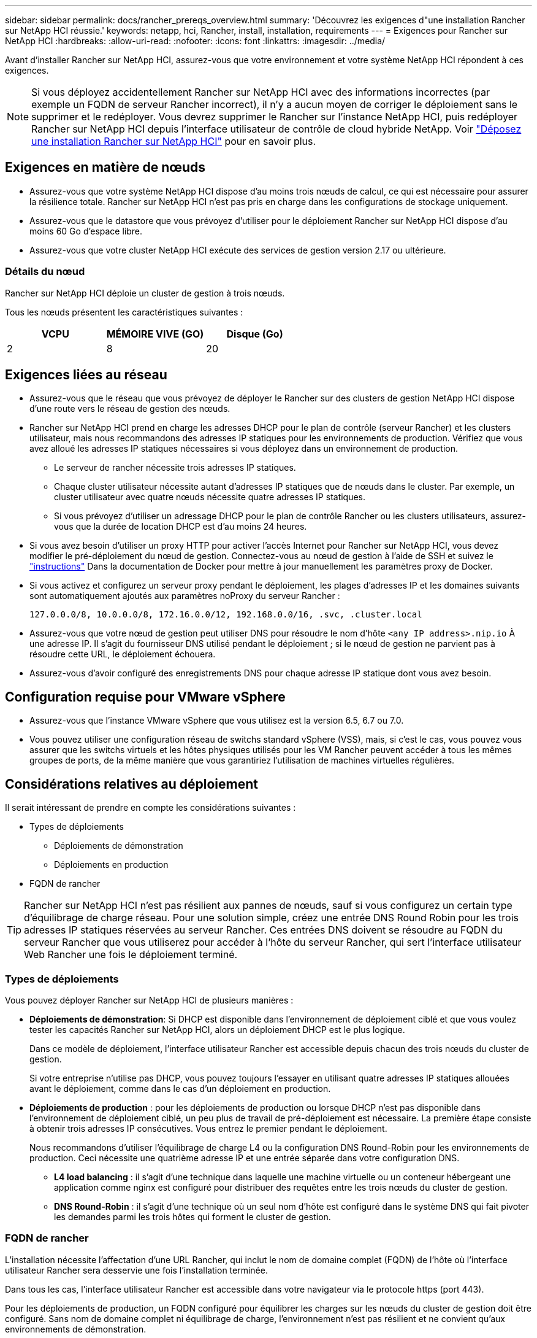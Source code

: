 ---
sidebar: sidebar 
permalink: docs/rancher_prereqs_overview.html 
summary: 'Découvrez les exigences d"une installation Rancher sur NetApp HCI réussie.' 
keywords: netapp, hci, Rancher, install, installation, requirements 
---
= Exigences pour Rancher sur NetApp HCI
:hardbreaks:
:allow-uri-read: 
:nofooter: 
:icons: font
:linkattrs: 
:imagesdir: ../media/


[role="lead"]
Avant d'installer Rancher sur NetApp HCI, assurez-vous que votre environnement et votre système NetApp HCI répondent à ces exigences.


NOTE: Si vous déployez accidentellement Rancher sur NetApp HCI avec des informations incorrectes (par exemple un FQDN de serveur Rancher incorrect), il n'y a aucun moyen de corriger le déploiement sans le supprimer et le redéployer. Vous devrez supprimer le Rancher sur l'instance NetApp HCI, puis redéployer Rancher sur NetApp HCI depuis l'interface utilisateur de contrôle de cloud hybride NetApp. Voir link:task_rancher_remove_deployment.html["Déposez une installation Rancher sur NetApp HCI"] pour en savoir plus.



== Exigences en matière de nœuds

* Assurez-vous que votre système NetApp HCI dispose d'au moins trois nœuds de calcul, ce qui est nécessaire pour assurer la résilience totale. Rancher sur NetApp HCI n'est pas pris en charge dans les configurations de stockage uniquement.
* Assurez-vous que le datastore que vous prévoyez d'utiliser pour le déploiement Rancher sur NetApp HCI dispose d'au moins 60 Go d'espace libre.
* Assurez-vous que votre cluster NetApp HCI exécute des services de gestion version 2.17 ou ultérieure.




=== Détails du nœud

Rancher sur NetApp HCI déploie un cluster de gestion à trois nœuds.

Tous les nœuds présentent les caractéristiques suivantes :

[cols="15,15, 15"]
|===
| VCPU | MÉMOIRE VIVE (GO) | Disque (Go) 


| 2 | 8 | 20 
|===


== Exigences liées au réseau

* Assurez-vous que le réseau que vous prévoyez de déployer le Rancher sur des clusters de gestion NetApp HCI dispose d'une route vers le réseau de gestion des nœuds.
* Rancher sur NetApp HCI prend en charge les adresses DHCP pour le plan de contrôle (serveur Rancher) et les clusters utilisateur, mais nous recommandons des adresses IP statiques pour les environnements de production. Vérifiez que vous avez alloué les adresses IP statiques nécessaires si vous déployez dans un environnement de production.
+
** Le serveur de rancher nécessite trois adresses IP statiques.
** Chaque cluster utilisateur nécessite autant d'adresses IP statiques que de nœuds dans le cluster. Par exemple, un cluster utilisateur avec quatre nœuds nécessite quatre adresses IP statiques.
** Si vous prévoyez d'utiliser un adressage DHCP pour le plan de contrôle Rancher ou les clusters utilisateurs, assurez-vous que la durée de location DHCP est d'au moins 24 heures.


* Si vous avez besoin d'utiliser un proxy HTTP pour activer l'accès Internet pour Rancher sur NetApp HCI, vous devez modifier le pré-déploiement du nœud de gestion. Connectez-vous au nœud de gestion à l'aide de SSH et suivez le https://docs.docker.com/config/daemon/systemd/#httphttps-proxy["instructions"^] Dans la documentation de Docker pour mettre à jour manuellement les paramètres proxy de Docker.
* Si vous activez et configurez un serveur proxy pendant le déploiement, les plages d'adresses IP et les domaines suivants sont automatiquement ajoutés aux paramètres noProxy du serveur Rancher :
+
[listing]
----
127.0.0.0/8, 10.0.0.0/8, 172.16.0.0/12, 192.168.0.0/16, .svc, .cluster.local
----
* Assurez-vous que votre nœud de gestion peut utiliser DNS pour résoudre le nom d'hôte `<any IP address>.nip.io` À une adresse IP. Il s'agit du fournisseur DNS utilisé pendant le déploiement ; si le nœud de gestion ne parvient pas à résoudre cette URL, le déploiement échouera.
* Assurez-vous d'avoir configuré des enregistrements DNS pour chaque adresse IP statique dont vous avez besoin.




== Configuration requise pour VMware vSphere

* Assurez-vous que l'instance VMware vSphere que vous utilisez est la version 6.5, 6.7 ou 7.0.
* Vous pouvez utiliser une configuration réseau de switchs standard vSphere (VSS), mais, si c'est le cas, vous pouvez vous assurer que les switchs virtuels et les hôtes physiques utilisés pour les VM Rancher peuvent accéder à tous les mêmes groupes de ports, de la même manière que vous garantiriez l'utilisation de machines virtuelles régulières.




== Considérations relatives au déploiement

Il serait intéressant de prendre en compte les considérations suivantes :

* Types de déploiements
+
** Déploiements de démonstration
** Déploiements en production


* FQDN de rancher



TIP: Rancher sur NetApp HCI n'est pas résilient aux pannes de nœuds, sauf si vous configurez un certain type d'équilibrage de charge réseau. Pour une solution simple, créez une entrée DNS Round Robin pour les trois adresses IP statiques réservées au serveur Rancher. Ces entrées DNS doivent se résoudre au FQDN du serveur Rancher que vous utiliserez pour accéder à l'hôte du serveur Rancher, qui sert l'interface utilisateur Web Rancher une fois le déploiement terminé.



=== Types de déploiements

Vous pouvez déployer Rancher sur NetApp HCI de plusieurs manières :

* *Déploiements de démonstration*: Si DHCP est disponible dans l'environnement de déploiement ciblé et que vous voulez tester les capacités Rancher sur NetApp HCI, alors un déploiement DHCP est le plus logique.
+
Dans ce modèle de déploiement, l'interface utilisateur Rancher est accessible depuis chacun des trois nœuds du cluster de gestion.

+
Si votre entreprise n'utilise pas DHCP, vous pouvez toujours l'essayer en utilisant quatre adresses IP statiques allouées avant le déploiement, comme dans le cas d'un déploiement en production.

* *Déploiements de production* : pour les déploiements de production ou lorsque DHCP n'est pas disponible dans l'environnement de déploiement ciblé, un peu plus de travail de pré-déploiement est nécessaire. La première étape consiste à obtenir trois adresses IP consécutives. Vous entrez le premier pendant le déploiement.
+
Nous recommandons d'utiliser l'équilibrage de charge L4 ou la configuration DNS Round-Robin pour les environnements de production. Ceci nécessite une quatrième adresse IP et une entrée séparée dans votre configuration DNS.

+
** *L4 load balancing* : il s'agit d'une technique dans laquelle une machine virtuelle ou un conteneur hébergeant une application comme nginx est configuré pour distribuer des requêtes entre les trois nœuds du cluster de gestion.
** *DNS Round-Robin* : il s'agit d'une technique où un seul nom d'hôte est configuré dans le système DNS qui fait pivoter les demandes parmi les trois hôtes qui forment le cluster de gestion.






=== FQDN de rancher

L'installation nécessite l'affectation d'une URL Rancher, qui inclut le nom de domaine complet (FQDN) de l'hôte où l'interface utilisateur Rancher sera desservie une fois l'installation terminée.

Dans tous les cas, l'interface utilisateur Rancher est accessible dans votre navigateur via le protocole https (port 443).

Pour les déploiements de production, un FQDN configuré pour équilibrer les charges sur les nœuds du cluster de gestion doit être configuré. Sans nom de domaine complet ni équilibrage de charge, l'environnement n'est pas résilient et ne convient qu'aux environnements de démonstration.



== Ports requis

Assurez-vous que la liste des ports dans la section "ports pour nœuds de serveur Rancher sur RKE" de la section *nœuds Rancher* du fonctionnaire https://rancher.com/docs/rancher/v2.x/en/installation/requirements/ports/#ports-for-rancher-server-nodes-on-rke["Documentation de l'éleveur"^] Sont ouverts dans votre configuration de pare-feu vers et depuis les nœuds exécutant le serveur Rancher.



== URL requises

Les URL suivantes doivent être accessibles depuis les hôtes où réside le plan de contrôle Rancher :

|===
| URL | Description 


| https://charts.jetstack.io/[] | Intégration Kubernetes 


| https://releases.rancher.com/server-charts/stable[] | Téléchargements de logiciels de rancher 


| https://entropy.ubuntu.com/[] | Service d'entropie Ubuntu pour la génération de nombres aléatoires 


| https://raw.githubusercontent.com/vmware/cloud-init-vmware-guestinfo/v1.3.1/install.sh[] | Ajouts d'invités VMware 


| https://download.docker.com/linux/ubuntu/gpg[] | Clé publique Docker Ubuntu GPG 


| https://download.docker.com/linux/ubuntu[] | Lien de téléchargement Docker 


| https://hub.docker.com/[] | Docker Hub pour le contrôle du cloud hybride NetApp 
|===